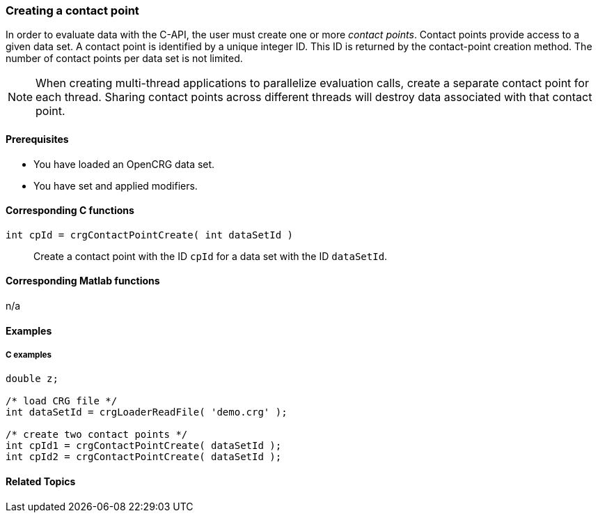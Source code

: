 === Creating a contact point

In order to evaluate data with the C-API, the user must create one or more _contact points_. Contact points provide access to a given data set. A contact point is identified by a unique integer ID. This ID is returned by the contact-point creation method. The number of contact points per data set is not limited.

[NOTE]
====
When creating multi-thread applications to parallelize evaluation calls, create a separate contact point for each thread. Sharing contact points across different threads will destroy data associated with that  contact point.
====

==== Prerequisites

- You have loaded an OpenCRG data set.
- You have set and applied modifiers.

==== Corresponding C functions

`int cpId = crgContactPointCreate( int dataSetId )`::
Create a contact point with the ID `cpId` for a data set with the ID `dataSetId`.


==== Corresponding Matlab functions

n/a

==== Examples

===== C examples

----
double z;

/* load CRG file */
int dataSetId = crgLoaderReadFile( 'demo.crg' );

/* create two contact points */
int cpId1 = crgContactPointCreate( dataSetId );
int cpId2 = crgContactPointCreate( dataSetId );
----

==== Related Topics

